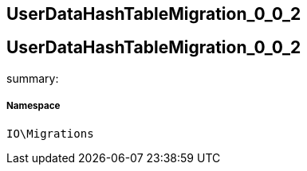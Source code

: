 :table-caption!:
:example-caption!:
:source-highlighter: prettify
:sectids!:

== UserDataHashTableMigration_0_0_2


[[io__userdatahashtablemigration_0_0_2]]
== UserDataHashTableMigration_0_0_2

summary: 




===== Namespace

`IO\Migrations`





